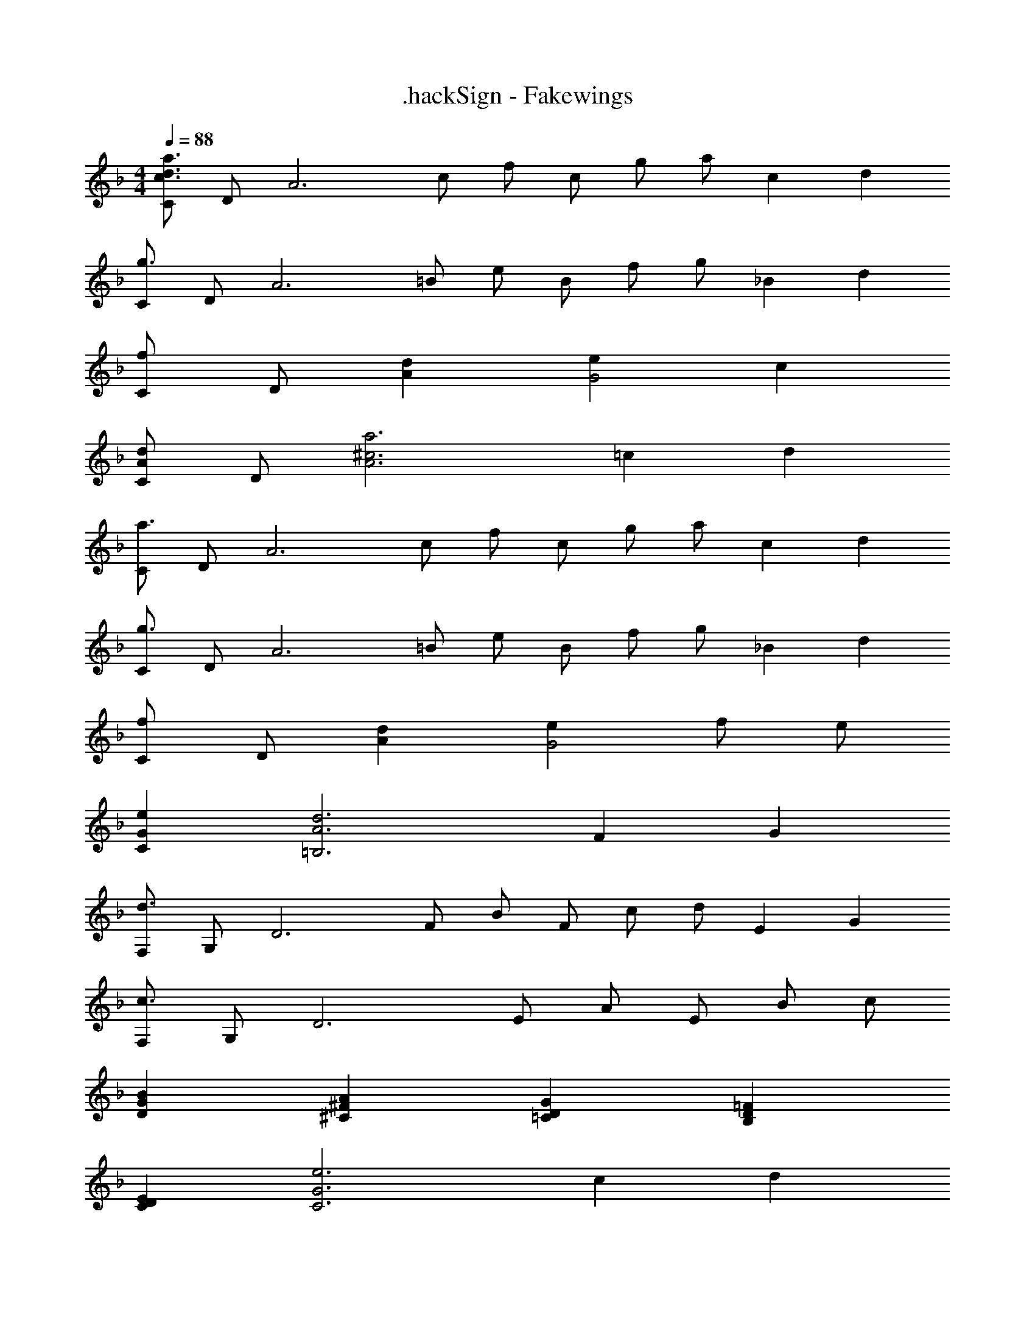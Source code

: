 X: 1
T: .hackSign - Fakewings
Z: ABC Generated by Starbound Composer
L: 1/4
M: 4/4
Q: 1/4=88
K: F
[C/c3/d3/a3/] D/ [z/A3] c/ f/ c/ g/ [z/3a/] [z/12c5/3] [z/12d19/12] 
[C/g3/] D/ [z/A3] =B/ e/ B/ f/ [z/3g/] [z/12_B7/6] [z/12d13/12] 
[C/f] D/ [dA] [eG2] c 
[C/Ad] D/ [z17/6^c3a3A3] [z/12=c5/3] [z/12d19/12] 
[C/a3/] D/ [z/A3] c/ f/ c/ g/ [z/3a/] [z/12c5/3] [z/12d19/12] 
[C/g3/] D/ [z/A3] =B/ e/ B/ f/ [z/3g/] [z/12_B7/6] [z/12d13/12] 
[C/f] D/ [dA] [eG2] f/ e/ 
[GeC] [z17/6A3d3=B,3] [z/12F5/3] [z/12G19/12] 
[F,/d3/] G,/ [z/D3] F/ B/ F/ c/ [z/3d/] [z/12E5/3] [z/12G19/12] 
[F,/c3/] G,/ [z/D3] E/ A/ E/ B/ c/ 
[GBD] [^FA^C] [DG=C] [D=FB,] 
[DEC] [z17/6G3e3C3] [z/12c5/3] [z/12d19/12] 
[C/a3/] D/ [z/A3] c/ f/ c/ g/ [z/3a/] [z/12c5/3] [z/12d19/12] 
[C/g3/] D/ [z/A3] =B/ e/ B/ f/ [z/3g/] [z/12_B7/6] [z/12d13/12] 
[C/f] D/ [dA] [eG2] f/ e/ 
C/ [d/D/] [e/A3] =b/ c/ d/ e/ a/ 
[=B/C/] [c/D/] [^f3A3] 
C/ [d/D/] [e/A3] b/ c/ d/ e/ a/ 
[B/C/] [c/D/] [f3A15] 
a'/ e'/ c' b2 
[e8b8] 
